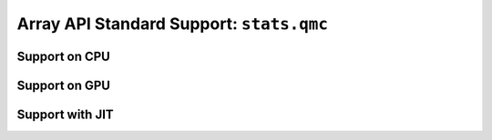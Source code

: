 Array API Standard Support: ``stats.qmc``
=========================================

.. _array_api_support_stats_qmc_cpu:

Support on CPU
--------------

.. array-api-support-per-function::
    :module: stats.qmc
    :backend_type: cpu

.. _array_api_support_stats_qmc_gpu:

Support on GPU
--------------

.. array-api-support-per-function::
    :module: stats.qmc
    :backend_type: gpu

.. _array_api_support_stats_qmc_jit:

Support with JIT
----------------

.. array-api-support-per-function::
    :module: stats.qmc
    :backend_type: jit
